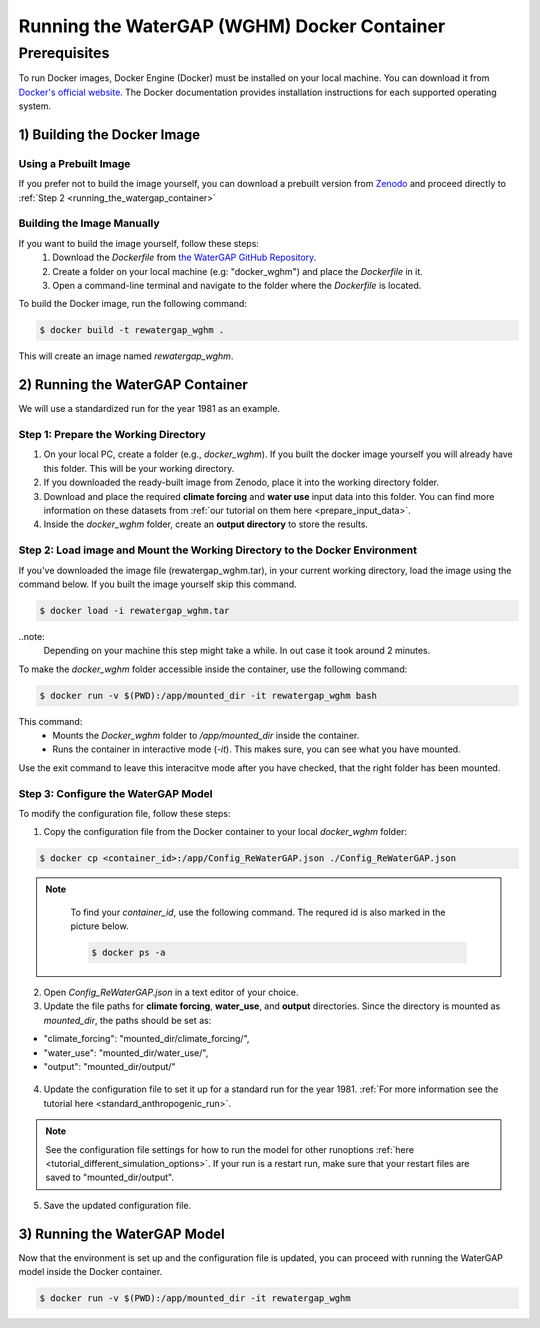 .. _tutorial_docker:

############################################
Running the WaterGAP (WGHM) Docker Container
############################################

*************
Prerequisites
*************

To run Docker images, Docker Engine (Docker) must be installed on your local machine. You can download it from `Docker's official website <https://www.docker.com/>`_. The Docker documentation provides installation instructions for each supported operating system.

1) Building the Docker Image
############################

Using a Prebuilt Image 
************************************

If you prefer not to build the image yourself, you can download a prebuilt version from `Zenodo <https://doi.org/10.5281/zenodo.14998334>`_ and proceed directly to :ref:`Step 2 <running_the_watergap_container>`

Building the Image Manually
***************************

If you want to build the image yourself, follow these steps:
 1. Download the `Dockerfile` from `the WaterGAP GitHub Repository <https://github.com/HydrologyFrankfurt/ReWaterGAP/blob/main/Dockerfile>`_.
 2. Create a folder on your local machine (e.g: "docker_wghm") and place the `Dockerfile` in it.
 3. Open a command-line terminal and navigate to the folder where the `Dockerfile` is located.

To build the Docker image, run the following command:

.. code-block:: bash

  $ docker build -t rewatergap_wghm .

This will create an image named `rewatergap_wghm`.

.. _running_the_watergap_container:

2) Running the WaterGAP Container
#################################

We will use a standardized run for the year 1981 as an example.

Step 1: Prepare the Working Directory
*************************************

1. On your local PC, create a folder (e.g., `docker_wghm`). If you built the docker image yourself you will already have this folder. This will be your working directory.
2. If you downloaded the ready-built image from Zenodo, place it into the working directory folder. 
3. Download and place the required **climate forcing** and **water use** input data into this folder. You can find more information on these datasets from :ref:`our tutorial on them here <prepare_input_data>`.
4. Inside the `docker_wghm` folder, create an **output directory** to store the results.

.. figure:: ../../images/user_guide/tutorial/Docker_folder.png

Step 2: Load image and Mount the Working Directory to the Docker Environment
********************************************************************************

If you've downloaded the image file (rewatergap_wghm.tar), in your current working directory, load the image using the command below. If you built the image yourself skip this command.

.. code-block:: bash

  $ docker load -i rewatergap_wghm.tar

..note:
  Depending on your machine this step might take a while. In out case it took around 2 minutes.

To make the `docker_wghm` folder accessible inside the container, use the following command:

.. code-block:: bash

  $ docker run -v $(PWD):/app/mounted_dir -it rewatergap_wghm bash

This command:
 - Mounts the `Docker_wghm` folder to `/app/mounted_dir` inside the container.
 - Runs the container in interactive mode (`-it`). This makes sure, you can see what you have mounted.

Use the exit command to leave this interacitve mode after you have checked, that the right folder has been mounted.

Step 3: Configure the WaterGAP Model
************************************
To modify the configuration file, follow these steps:

1. Copy the configuration file from the Docker container to your local `docker_wghm` folder:

.. code-block:: bash

  $ docker cp <container_id>:/app/Config_ReWaterGAP.json ./Config_ReWaterGAP.json

.. note::
  To find your `container_id`, use the following command. The requred id is also marked in the picture below.

  .. code-block:: bash

    $ docker ps -a

 .. figure:: ../../images/user_guide/tutorial/Docker_container_id.png

2. Open `Config_ReWaterGAP.json` in a text editor of your choice.
3. Update the file paths for **climate forcing**, **water_use**, and **output** directories. Since the directory is mounted as `mounted_dir`, the paths should be set as:

- "climate_forcing": "mounted_dir/climate_forcing/",
- "water_use": "mounted_dir/water_use/",
- "output": "mounted_dir/output/"

.. figure:: ../../images/user_guide/tutorial/file_paths_docker.png

4. Update the configuration file to set it up for a standard run for the year 1981. :ref:`For more information see the tutorial here <standard_anthropogenic_run>`.

.. note::
  See the configuration file settings for how to run the model for other runoptions :ref:`here <tutorial_different_simulation_options>`. If your run is a restart run, make sure that your restart files are saved to "mounted_dir/output".

5. Save the updated configuration file.

3) Running the WaterGAP Model
#############################

Now that the environment is set up and the configuration file is updated, you can proceed with running the WaterGAP model inside the Docker container.

.. code-block:: bash

  $ docker run -v $(PWD):/app/mounted_dir -it rewatergap_wghm

.. figure:: ../../images/user_guide/tutorial/docker_run.png

